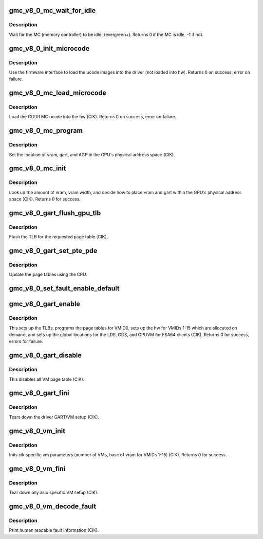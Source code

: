 .. -*- coding: utf-8; mode: rst -*-
.. src-file: drivers/gpu/drm/amd/amdgpu/gmc_v8_0.c

.. _`gmc_v8_0_mc_wait_for_idle`:

gmc_v8_0_mc_wait_for_idle
=========================

.. c:function:: int gmc_v8_0_mc_wait_for_idle(struct amdgpu_device *adev)

    wait for MC idle callback.

    :param struct amdgpu_device \*adev:
        amdgpu_device pointer

.. _`gmc_v8_0_mc_wait_for_idle.description`:

Description
-----------

Wait for the MC (memory controller) to be idle.
(evergreen+).
Returns 0 if the MC is idle, -1 if not.

.. _`gmc_v8_0_init_microcode`:

gmc_v8_0_init_microcode
=======================

.. c:function:: int gmc_v8_0_init_microcode(struct amdgpu_device *adev)

    load ucode images from disk

    :param struct amdgpu_device \*adev:
        amdgpu_device pointer

.. _`gmc_v8_0_init_microcode.description`:

Description
-----------

Use the firmware interface to load the ucode images into
the driver (not loaded into hw).
Returns 0 on success, error on failure.

.. _`gmc_v8_0_mc_load_microcode`:

gmc_v8_0_mc_load_microcode
==========================

.. c:function:: int gmc_v8_0_mc_load_microcode(struct amdgpu_device *adev)

    load MC ucode into the hw

    :param struct amdgpu_device \*adev:
        amdgpu_device pointer

.. _`gmc_v8_0_mc_load_microcode.description`:

Description
-----------

Load the GDDR MC ucode into the hw (CIK).
Returns 0 on success, error on failure.

.. _`gmc_v8_0_mc_program`:

gmc_v8_0_mc_program
===================

.. c:function:: void gmc_v8_0_mc_program(struct amdgpu_device *adev)

    program the GPU memory controller

    :param struct amdgpu_device \*adev:
        amdgpu_device pointer

.. _`gmc_v8_0_mc_program.description`:

Description
-----------

Set the location of vram, gart, and AGP in the GPU's
physical address space (CIK).

.. _`gmc_v8_0_mc_init`:

gmc_v8_0_mc_init
================

.. c:function:: int gmc_v8_0_mc_init(struct amdgpu_device *adev)

    initialize the memory controller driver params

    :param struct amdgpu_device \*adev:
        amdgpu_device pointer

.. _`gmc_v8_0_mc_init.description`:

Description
-----------

Look up the amount of vram, vram width, and decide how to place
vram and gart within the GPU's physical address space (CIK).
Returns 0 for success.

.. _`gmc_v8_0_gart_flush_gpu_tlb`:

gmc_v8_0_gart_flush_gpu_tlb
===========================

.. c:function:: void gmc_v8_0_gart_flush_gpu_tlb(struct amdgpu_device *adev, uint32_t vmid)

    gart tlb flush callback

    :param struct amdgpu_device \*adev:
        amdgpu_device pointer

    :param uint32_t vmid:
        vm instance to flush

.. _`gmc_v8_0_gart_flush_gpu_tlb.description`:

Description
-----------

Flush the TLB for the requested page table (CIK).

.. _`gmc_v8_0_gart_set_pte_pde`:

gmc_v8_0_gart_set_pte_pde
=========================

.. c:function:: int gmc_v8_0_gart_set_pte_pde(struct amdgpu_device *adev, void *cpu_pt_addr, uint32_t gpu_page_idx, uint64_t addr, uint32_t flags)

    update the page tables using MMIO

    :param struct amdgpu_device \*adev:
        amdgpu_device pointer

    :param void \*cpu_pt_addr:
        cpu address of the page table

    :param uint32_t gpu_page_idx:
        entry in the page table to update

    :param uint64_t addr:
        dst addr to write into pte/pde

    :param uint32_t flags:
        access flags

.. _`gmc_v8_0_gart_set_pte_pde.description`:

Description
-----------

Update the page tables using the CPU.

.. _`gmc_v8_0_set_fault_enable_default`:

gmc_v8_0_set_fault_enable_default
=================================

.. c:function:: void gmc_v8_0_set_fault_enable_default(struct amdgpu_device *adev, bool value)

    update VM fault handling

    :param struct amdgpu_device \*adev:
        amdgpu_device pointer

    :param bool value:
        true redirects VM faults to the default page

.. _`gmc_v8_0_gart_enable`:

gmc_v8_0_gart_enable
====================

.. c:function:: int gmc_v8_0_gart_enable(struct amdgpu_device *adev)

    gart enable

    :param struct amdgpu_device \*adev:
        amdgpu_device pointer

.. _`gmc_v8_0_gart_enable.description`:

Description
-----------

This sets up the TLBs, programs the page tables for VMID0,
sets up the hw for VMIDs 1-15 which are allocated on
demand, and sets up the global locations for the LDS, GDS,
and GPUVM for FSA64 clients (CIK).
Returns 0 for success, errors for failure.

.. _`gmc_v8_0_gart_disable`:

gmc_v8_0_gart_disable
=====================

.. c:function:: void gmc_v8_0_gart_disable(struct amdgpu_device *adev)

    gart disable

    :param struct amdgpu_device \*adev:
        amdgpu_device pointer

.. _`gmc_v8_0_gart_disable.description`:

Description
-----------

This disables all VM page table (CIK).

.. _`gmc_v8_0_gart_fini`:

gmc_v8_0_gart_fini
==================

.. c:function:: void gmc_v8_0_gart_fini(struct amdgpu_device *adev)

    vm fini callback

    :param struct amdgpu_device \*adev:
        amdgpu_device pointer

.. _`gmc_v8_0_gart_fini.description`:

Description
-----------

Tears down the driver GART/VM setup (CIK).

.. _`gmc_v8_0_vm_init`:

gmc_v8_0_vm_init
================

.. c:function:: int gmc_v8_0_vm_init(struct amdgpu_device *adev)

    cik vm init callback

    :param struct amdgpu_device \*adev:
        amdgpu_device pointer

.. _`gmc_v8_0_vm_init.description`:

Description
-----------

Inits cik specific vm parameters (number of VMs, base of vram for
VMIDs 1-15) (CIK).
Returns 0 for success.

.. _`gmc_v8_0_vm_fini`:

gmc_v8_0_vm_fini
================

.. c:function:: void gmc_v8_0_vm_fini(struct amdgpu_device *adev)

    cik vm fini callback

    :param struct amdgpu_device \*adev:
        amdgpu_device pointer

.. _`gmc_v8_0_vm_fini.description`:

Description
-----------

Tear down any asic specific VM setup (CIK).

.. _`gmc_v8_0_vm_decode_fault`:

gmc_v8_0_vm_decode_fault
========================

.. c:function:: void gmc_v8_0_vm_decode_fault(struct amdgpu_device *adev, u32 status, u32 addr, u32 mc_client)

    print human readable fault info

    :param struct amdgpu_device \*adev:
        amdgpu_device pointer

    :param u32 status:
        VM_CONTEXT1_PROTECTION_FAULT_STATUS register value

    :param u32 addr:
        VM_CONTEXT1_PROTECTION_FAULT_ADDR register value

    :param u32 mc_client:
        *undescribed*

.. _`gmc_v8_0_vm_decode_fault.description`:

Description
-----------

Print human readable fault information (CIK).

.. This file was automatic generated / don't edit.

